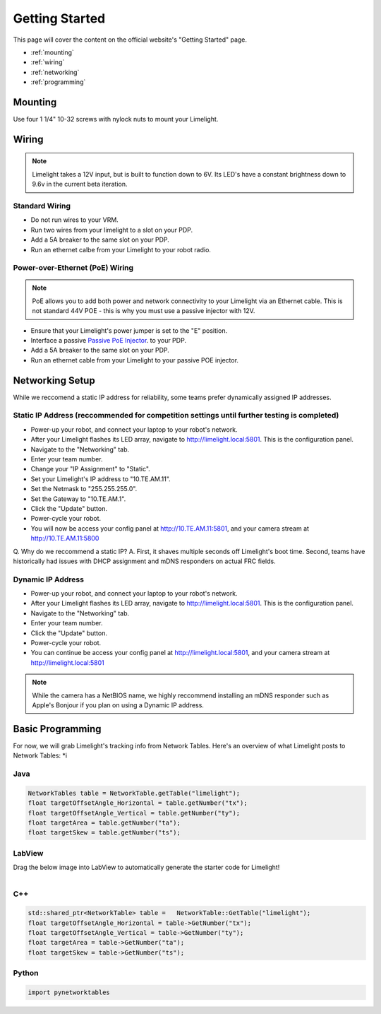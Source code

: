 Getting Started
===============

This page will cover the content on the official website's "Getting Started" page.

* :ref:`mounting`
* :ref:`wiring`
* :ref:`networking`
* :ref:`programming`


.. _mounting:

Mounting
~~~~~~~~~~~~~~~~~~~

Use four 1 1/4" 10-32 screws with nylock nuts to mount your Limelight. 

.. _wiring:

Wiring
~~~~~~~~~~~

.. note:: Limelight takes a 12V input, but is built to function down to 6V. Its LED's have a constant brightness down to 9.6v in the current beta iteration.

Standard Wiring
---------------
* Do not run wires to your VRM.
* Run two wires from your limelight to a slot on your PDP.
* Add a 5A breaker to the same slot on your PDP.
* Run an ethernet calbe from your Limelight to your robot radio.

Power-over-Ethernet (PoE) Wiring
--------------------------------
.. note:: PoE allows you to add both power and network connectivity to your Limelight via an Ethernet cable. This is not standard 44V POE - this is why you must use a passive injector with 12V.
* Ensure that your Limelight's power jumper is set to the "E" position.
* Interface a passive `Passive PoE Injector <http://amzn.to/2he36Dp/>`_. to your PDP.
* Add a 5A breaker to the same slot on your PDP.
* Run an ethernet cable from your Limelight to your passive POE injector.

.. _networking:

Networking Setup
~~~~~~~~~~~
While we reccomend a static IP address for reliability, some teams prefer dynamically assigned IP addresses.

Static IP Address (reccommended for competition settings until further testing is completed)
---------
* Power-up your robot, and connect your laptop to your robot's network.
* After your Limelight flashes its LED array, navigate to http://limelight.local:5801. This is the configuration panel.
* Navigate to the "Networking" tab.
* Enter your team number.
* Change your "IP Assignment" to "Static".
* Set your Limelight's IP address to "10.TE.AM.11".
* Set the Netmask to "255.255.255.0".
* Set the Gateway to "10.TE.AM.1".
* Click the "Update" button.
* Power-cycle your robot.
* You will now be access your config panel at http://10.TE.AM.11:5801, and your camera stream at http://10.TE.AM.11:5800
.. note:: 
Q. Why do we reccommend a static IP?
A. First, it shaves multiple seconds off Limelight's boot time. Second, teams have historically had issues with DHCP assignment and mDNS responders on actual FRC fields.

Dynamic IP Address
---------
* Power-up your robot, and connect your laptop to your robot's network.
* After your Limelight flashes its LED array, navigate to http://limelight.local:5801. This is the configuration panel.
* Navigate to the "Networking" tab.
* Enter your team number.
* Click the "Update" button.
* Power-cycle your robot.
* You can continue be access your config panel at http://limelight.local:5801, and your camera stream at http://limelight.local:5801

.. note:: While the camera has a NetBIOS name, we highly reccommend installing an mDNS responder such as Apple's Bonjour if you plan on using a Dynamic IP address.


.. _programming:

Basic Programming
~~~~~~~~~~~
For now, we will grab Limelight's tracking info from Network Tables. Here's an overview of what Limelight posts to Network Tables:
*i

Java
---------
.. code-block:: java

	NetworkTables table = NetworkTable.getTable("limelight");
	float targetOffsetAngle_Horizontal = table.getNumber("tx");
	float targetOffsetAngle_Vertical = table.getNumber("ty");
	float targetArea = table.getNumber("ta");
	float targetSkew = table.getNumber("ts");

LabView
---------
Drag the below image into LabView to automatically generate the starter code for Limelight!

.. figure:: Labview_10.png
   :alt: LabView snippet for Limelight Smart Camera
   :align: left
   :figwidth: 100%

C++
-------
.. code-block:: c++

	std::shared_ptr<NetworkTable> table = 	NetworkTable::GetTable("limelight");
	float targetOffsetAngle_Horizontal = table->GetNumber("tx");
	float targetOffsetAngle_Vertical = table->GetNumber("ty");
	float targetArea = table->GetNumber("ta");
	float targetSkew = table->GetNumber("ts"); 

Python
---------
.. code-block:: python

    import pynetworktables
